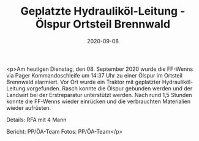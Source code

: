 #+TITLE: Geplatzte Hydrauliköl-Leitung - Ölspur Ortsteil Brennwald
#+DATE: 2020-09-08
#+FACEBOOK_URL: https://facebook.com/ffwenns/posts/4404205679654523

<p>Am heutigen Dienstag, den 08. September 2020 wurde die FF-Wenns via Pager Kommandoschleife um 14:37 Uhr zu einer Ölspur im Ortsteil Brennwald alarmiert. Vor Ort wurde ein Traktor mit geplatzter Hydrauliköl-Leitung vorgefunden. Rasch konnte die Ölspur gebunden werden und der Landwirt bei der Erstreparatur unterstützt werden. Nach rund 1,5 Stunden konnte die FF-Wenns wieder einrücken und die verbrauchten Materialien wieder aufrüsten. 

Details:
RFA mit 4 Mann

Bericht: PP/ÖA-Team
Fotos: PP/ÖA-Team</p>
